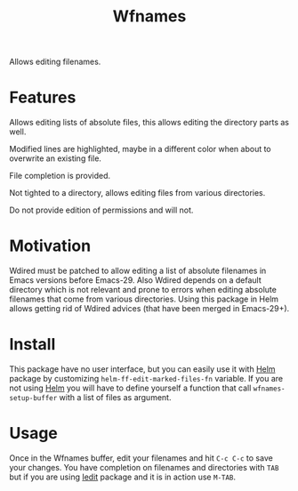 #+TITLE: Wfnames

Allows editing filenames.

* Features

Allows editing lists of absolute files, this allows editing the
directory parts as well.

Modified lines are highlighted, maybe in a different color when about
to overwrite an existing file.

File completion is provided.

Not tighted to a directory, allows editing files from various
directories.

Do not provide edition of permissions and will not.

* Motivation

Wdired must be patched to allow editing a list of absolute filenames
in Emacs versions before Emacs-29.
Also Wdired depends on a default directory which is not relevant and
prone to errors when editing absolute filenames that come from various
directories.
Using this package in Helm allows getting rid of Wdired advices (that have
been merged in Emacs-29+).

* Install

This package have no user interface, but you can easily use it with
[[https://github.com/emacs-helm/helm][Helm]] package by customizing =helm-ff-edit-marked-files-fn= variable.
If you are not using [[https://github.com/emacs-helm/helm][Helm]] you will have to define yourself a function
that call =wfnames-setup-buffer= with a list of files as argument.

* Usage

Once in the Wfnames buffer, edit your filenames and hit =C-c C-c= to
save your changes. You have completion on filenames and directories
with =TAB= but if you are using [[https://github.com/victorhge/iedit][Iedit]] package and it is in action use =M-TAB=.
